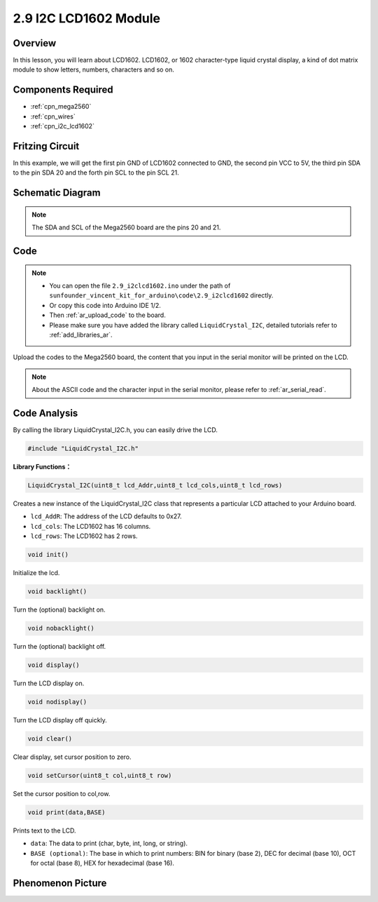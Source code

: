 .. _ar_lcd1602:

2.9 I2C LCD1602 Module
======================

Overview
--------

In this lesson, you will learn about LCD1602. LCD1602, or 1602
character-type liquid crystal display, a kind of dot matrix module to
show letters, numbers, characters and so on.

Components Required
-------------------

.. image:: img/list_2.9.png

* :ref:`cpn_mega2560`
* :ref:`cpn_wires`
* :ref:`cpn_i2c_lcd1602`


Fritzing Circuit
----------------

In this example, we will get the first pin GND of LCD1602 connected to
GND, the second pin VCC to 5V, the third pin SDA to the pin SDA 20 and
the forth pin SCL to the pin SCL 21.

.. image:: img/image113.png

Schematic Diagram
-----------------

.. image:: img/image446.png

.. note::
    The SDA and SCL of the Mega2560 board are the pins 20 and 21.

Code
----

.. note::

    * You can open the file ``2.9_i2clcd1602.ino`` under the path of ``sunfounder_vincent_kit_for_arduino\code\2.9_i2clcd1602`` directly.
    * Or copy this code into Arduino IDE 1/2.
    * Then :ref:`ar_upload_code` to the board.
    * Please make sure you have added the library called ``LiquidCrystal_I2C``, detailed tutorials refer to :ref:`add_libraries_ar`.



.. raw:: html

    <iframe src=https://create.arduino.cc/editor/sunfounder01/ca004845-7cd3-4fec-a85c-732a1a23c8b6/preview?embed style="height:510px;width:100%;margin:10px 0" frameborder=0></iframe>

Upload the codes to the Mega2560 board, the content that you input in the serial monitor will be printed on the LCD. 

.. note::
    About the ASCII code and the character input in the serial monitor, please refer to :ref:`ar_serial_read`.


Code Analysis
-------------

By calling the library LiquidCrystal_I2C.h, you can easily drive the LCD. 

.. code-block:: arduino

    #include "LiquidCrystal_I2C.h"

**Library Functions：**

.. code-block:: arduino

    LiquidCrystal_I2C(uint8_t lcd_Addr,uint8_t lcd_cols,uint8_t lcd_rows)

Creates a new instance of the LiquidCrystal_I2C class that represents a
particular LCD attached to your Arduino board.

* ``lcd_AddR``: The address of the LCD defaults to 0x27.
* ``lcd_cols``: The LCD1602 has 16 columns.
* ``lcd_rows``: The LCD1602 has 2 rows.


.. code-block:: arduino

    void init()

Initialize the lcd.

.. code-block:: arduino

    void backlight()

Turn the (optional) backlight on.

.. code-block:: arduino

    void nobacklight()

Turn the (optional) backlight off.

.. code-block:: arduino

    void display()

Turn the LCD display on.

.. code-block:: arduino

    void nodisplay()

Turn the LCD display off quickly.

.. code-block:: arduino

    void clear()

Clear display, set cursor position to zero.

.. code-block:: arduino

    void setCursor(uint8_t col,uint8_t row)

Set the cursor position to col,row.

.. code-block:: arduino

    void print(data,BASE)

Prints text to the LCD.

* ``data``: The data to print (char, byte, int, long, or string).
* ``BASE (optional)``: The base in which to print numbers: BIN for binary (base 2), DEC for decimal (base 10), OCT for octal (base 8), HEX for hexadecimal (base 16).

Phenomenon Picture
------------------

.. image:: img/image115.jpeg